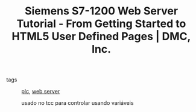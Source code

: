 :PROPERTIES:
:ID:       913e087b-3c91-486b-a000-0c25f4d2ac31
:ROAM_REFS: https://www.dmcinfo.com/latest-thinking/blog/id/8567/siemens-s7-1200-web-server-tutorial--from-getting-started-to-html5-user-defined-pages
:END:
#+TITLE: Siemens S7-1200 Web Server Tutorial - From Getting Started to HTML5 User Defined Pages | DMC, Inc.
- tags :: [[id:fe4c2be2-a395-4113-876e-b71e7e86139b][plc]], [[id:3a04a8d8-9617-426b-b914-01c27279d3a0][web server]]

  usado no tcc para controlar usando variáveis
